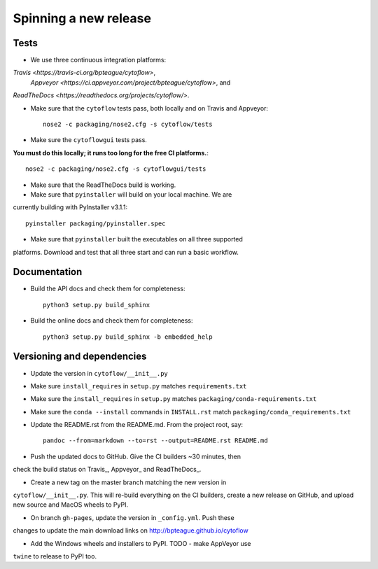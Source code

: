 ======================
Spinning a new release
======================

Tests
-----

- We use three continuous integration platforms:
`Travis <https://travis-ci.org/bpteague/cytoflow>`, 
 `Appveyor <https://ci.appveyor.com/project/bpteague/cytoflow>`, and
`ReadTheDocs <https://readthedocs.org/projects/cytoflow/>`.

- Make sure that the ``cytoflow`` tests pass, both locally and on Travis and Appveyor::

  	nose2 -c packaging/nose2.cfg -s cytoflow/tests
  
- Make sure the ``cytoflowgui`` tests pass.  
**You must do this locally; it runs too long for the free CI platforms.**::

  	nose2 -c packaging/nose2.cfg -s cytoflowgui/tests

- Make sure that the ReadTheDocs build is working.
  
- Make sure that ``pyinstaller`` will build on your local machine.  We are 
currently building with PyInstaller v3.1.1::

  	pyinstaller packaging/pyinstaller.spec
  
- Make sure that ``pyinstaller`` built the executables on all three supported
platforms.  Download and test that all three start and can run a basic workflow.
  
Documentation
-------------

- Build the API docs and check them for completeness::

  	python3 setup.py build_sphinx
  
- Build the online docs and check them for completeness::

  	python3 setup.py build_sphinx -b embedded_help

Versioning and dependencies
---------------------------

- Update the version in ``cytoflow/__init__.py``
- Make sure ``install_requires`` in ``setup.py`` matches ``requirements.txt``
- Make sure the ``install_requires`` in ``setup.py`` matches ``packaging/conda-requirements.txt``
- Make sure the ``conda --install`` commands in ``INSTALL.rst`` match ``packaging/conda_requirements.txt``
- Update the README.rst from the README.md.  From the project root, say::

  	pandoc --from=markdown --to=rst --output=README.rst README.md
  
- Push the updated docs to GitHub.  Give the CI builders ~30 minutes, then 
check the build status on Travis_, Appveyor_ and ReadTheDocs_.

- Create a new tag on the master branch matching the new version in 
``cytoflow/__init__.py``.  This will re-build everything on the CI
builders, create a new release on GitHub, and upload new source and
MacOS wheels to PyPI.

- On branch ``gh-pages``, update the version in ``_config.yml``.  Push these
changes to update the main download links on 
http://bpteague.github.io/cytoflow

- Add the Windows wheels and installers to PyPI.  TODO - make AppVeyor use
``twine`` to release to PyPI too.
